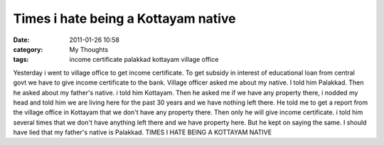 Times i hate being a Kottayam native
####################################
:date: 2011-01-26 10:58
:category: My Thoughts
:tags: income certificate palakkad kottayam village office

Yesterday i went to village office to get income certificate. To get
subsidy in interest of educational loan from central govt we have to
give income certificate to the bank. Village officer asked me about my
native. I told him Palakkad. Then he asked about my father's native. i
told him Kottayam. Then he asked me if we have any property there, i
nodded my head and told him we are living here for the past 30 years and
we have nothing left there. He told me to get a report from the village
office in Kottayam that we don't have any property there. Then only he
will give income certificate. i told him several times that we don't
have anything left there and we have property here. But he kept on
saying the same. I should have lied that my father's native is Palakkad.
TIMES I HATE BEING A KOTTAYAM NATIVE
